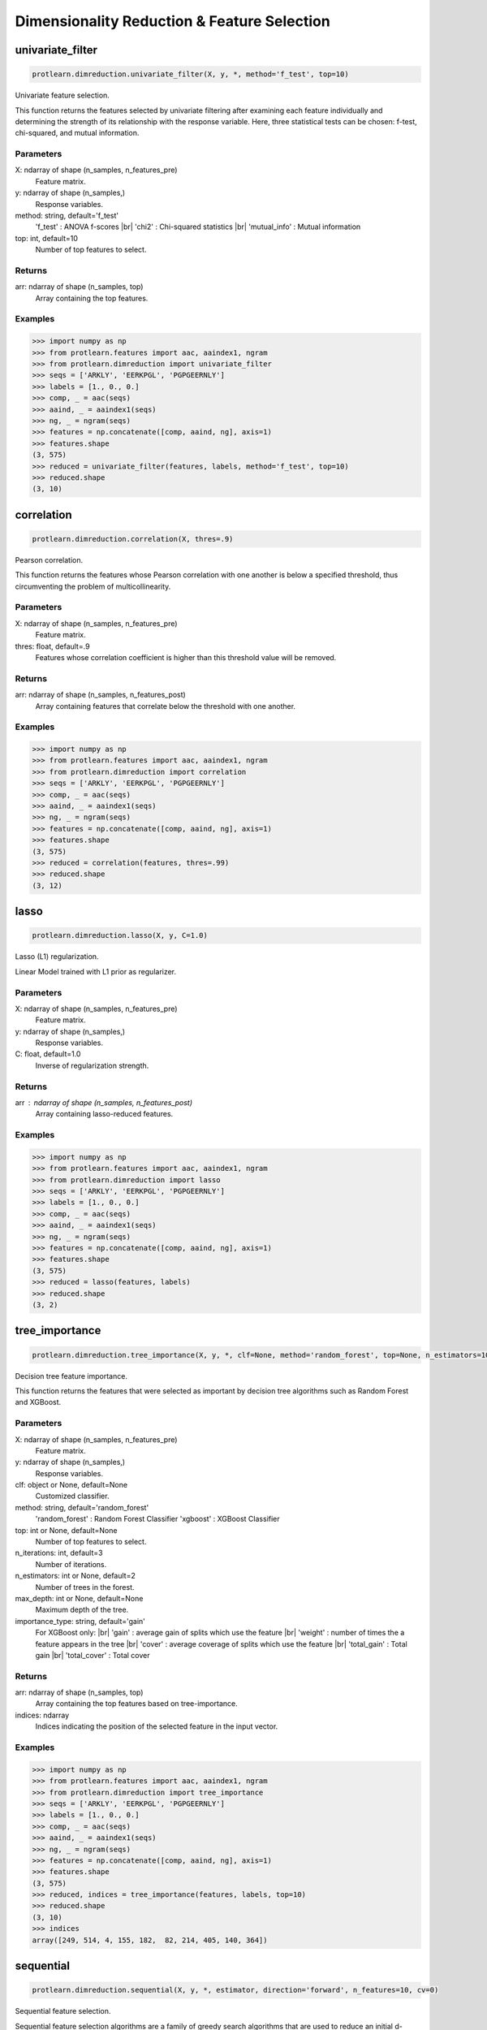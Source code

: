 .. _dimensionality_reduction:
.. |br| raw:: html

   <br />

Dimensionality Reduction & Feature Selection
============================================

univariate_filter
-----------------

.. code-block:: text

    protlearn.dimreduction.univariate_filter(X, y, *, method='f_test', top=10)

Univariate feature selection.

This function returns the features selected by univariate filtering after 
examining each feature individually and determining the strength of its 
relationship with the response variable. Here, three statistical tests can 
be chosen: f-test, chi-squared, and mutual information.

Parameters
##########

X: ndarray of shape (n_samples, n_features_pre)
    Feature matrix.

y: ndarray of shape (n_samples,)
    Response variables.

method: string, default='f_test'
    'f_test' : ANOVA f-scores |br|
    'chi2' : Chi-squared statistics |br|
    'mutual_info' : Mutual information

top: int, default=10
    Number of top features to select.
    
Returns
#######

arr: ndarray of shape (n_samples, top)
    Array containing the top features.

Examples
########

.. code-block:: python

    >>> import numpy as np
    >>> from protlearn.features import aac, aaindex1, ngram
    >>> from protlearn.dimreduction import univariate_filter
    >>> seqs = ['ARKLY', 'EERKPGL', 'PGPGEERNLY']
    >>> labels = [1., 0., 0.]
    >>> comp, _ = aac(seqs)
    >>> aaind, _ = aaindex1(seqs)
    >>> ng, _ = ngram(seqs)
    >>> features = np.concatenate([comp, aaind, ng], axis=1)
    >>> features.shape
    (3, 575)
    >>> reduced = univariate_filter(features, labels, method='f_test', top=10)
    >>> reduced.shape
    (3, 10)
    
correlation
-----------

.. code-block:: text

    protlearn.dimreduction.correlation(X, thres=.9)

Pearson correlation.

This function returns the features whose Pearson correlation with one 
another is below a specified threshold, thus circumventing the problem of 
multicollinearity.

Parameters
##########

X: ndarray of shape (n_samples, n_features_pre) 
    Feature matrix.

thres: float, default=.9
    Features whose correlation coefficient is higher than this threshold 
    value will be removed.

Returns
#######

arr:  ndarray of shape (n_samples, n_features_post)
    Array containing features that correlate below the threshold with one 
    another.

Examples
########

.. code-block:: python

    >>> import numpy as np
    >>> from protlearn.features import aac, aaindex1, ngram
    >>> from protlearn.dimreduction import correlation
    >>> seqs = ['ARKLY', 'EERKPGL', 'PGPGEERNLY']
    >>> comp, _ = aac(seqs)
    >>> aaind, _ = aaindex1(seqs)
    >>> ng, _ = ngram(seqs)
    >>> features = np.concatenate([comp, aaind, ng], axis=1)
    >>> features.shape
    (3, 575)
    >>> reduced = correlation(features, thres=.99)
    >>> reduced.shape
    (3, 12)

lasso
-----

.. code-block:: text

    protlearn.dimreduction.lasso(X, y, C=1.0)

Lasso (L1) regularization.

Linear Model trained with L1 prior as regularizer. 

Parameters
##########

X: ndarray of shape (n_samples, n_features_pre)
    Feature matrix.

y: ndarray of shape (n_samples,)
    Response variables.

C: float, default=1.0
    Inverse of regularization strength.
    
Returns
#######

arr : ndarray of shape (n_samples, n_features_post)
    Array containing lasso-reduced features.

Examples
########

.. code-block:: python

    >>> import numpy as np
    >>> from protlearn.features import aac, aaindex1, ngram
    >>> from protlearn.dimreduction import lasso
    >>> seqs = ['ARKLY', 'EERKPGL', 'PGPGEERNLY']
    >>> labels = [1., 0., 0.]
    >>> comp, _ = aac(seqs)
    >>> aaind, _ = aaindex1(seqs)
    >>> ng, _ = ngram(seqs)
    >>> features = np.concatenate([comp, aaind, ng], axis=1)
    >>> features.shape
    (3, 575)
    >>> reduced = lasso(features, labels)
    >>> reduced.shape
    (3, 2)

tree_importance
---------------

.. code-block:: text

    protlearn.dimreduction.tree_importance(X, y, *, clf=None, method='random_forest', top=None, n_estimators=100, max_depth=None, importance_type='gain')

Decision tree feature importance.

This function returns the features that were selected as important by 
decision tree algorithms such as Random Forest and XGBoost. 

Parameters
##########

X: ndarray of shape (n_samples, n_features_pre) 
    Feature matrix.

y: ndarray of shape (n_samples,)
    Response variables.

clf: object or None, default=None
    Customized classifier.

method: string, default='random_forest'
    'random_forest' : Random Forest Classifier
    'xgboost' : XGBoost Classifier

top: int or None, default=None
    Number of top features to select.

n_iterations: int, default=3
    Number of iterations.
    
n_estimators: int or None, default=2
    Number of trees in the forest.
    
max_depth: int or None, default=None
    Maximum depth of the tree.
    
importance_type: string, default='gain'
    For XGBoost only: |br|
    'gain' : average gain of splits which use the feature |br|
    'weight' : number of times the a feature appears in the tree |br|
    'cover' : average coverage of splits which use the feature |br|
    'total_gain' : Total gain |br|
    'total_cover' : Total cover

Returns
#######

arr:  ndarray of shape (n_samples, top)
    Array containing the top features based on tree-importance.

indices:  ndarray
    Indices indicating the position of the selected feature in the input vector.


Examples
########

.. code-block:: python

    >>> import numpy as np
    >>> from protlearn.features import aac, aaindex1, ngram
    >>> from protlearn.dimreduction import tree_importance
    >>> seqs = ['ARKLY', 'EERKPGL', 'PGPGEERNLY']
    >>> labels = [1., 0., 0.]
    >>> comp, _ = aac(seqs)
    >>> aaind, _ = aaindex1(seqs)
    >>> ng, _ = ngram(seqs)
    >>> features = np.concatenate([comp, aaind, ng], axis=1)
    >>> features.shape
    (3, 575)
    >>> reduced, indices = tree_importance(features, labels, top=10)
    >>> reduced.shape
    (3, 10)
    >>> indices
    array([249, 514, 4, 155, 182,  82, 214, 405, 140, 364])

sequential
----------

.. code-block:: text

    protlearn.dimreduction.sequential(X, y, *, estimator, direction='forward', n_features=10, cv=0)

Sequential feature selection.

Sequential feature selection algorithms are a family of greedy search 
algorithms that are used to reduce an initial d-dimensional feature space 
to a k-dimensional feature subspace where k < d. These algorithms remove or 
add one feature at a time based on the classifier performance until a 
feature subset of the desired size k is reached.

Parameters
##########

X: ndarray of shape (n_samples, n_features_pre) 
    Feature matrix.

y: labels, ndarray of shape (n_samples,)
    Response variables.

estimator: object
    Classifier - must include \coef_ or \feature_importances_ attribute.
    
direction: string, default='forward'
    Direction of sequential model, can be 'forward' or 'backward'.

n_features: int, default=None
    Number of features to select.
    
cv: int, default=0
    Number of cross-validation steps.

Returns
#######

arr:  ndarray of shape (n_samples, n_features)
    Array containing features selected by the sequential models.

Examples
########

.. code-block:: python

    >>> import numpy as np
    >>> from sklearn.ensemble import RandomForestClassifier
    >>> from protlearn.features import aac, aaindex1, ngram
    >>> from protlearn.dimreduction import sequential
    >>> seqs = ['ARKLY', 'EERKPGL', 'PGPGEERNLY']
    >>> labels = [1., 0., 0.]
    >>> comp, _ = aac(seqs)
    >>> aaind, _ = aaindex1(seqs)
    >>> ng, _ = ngram(seqs)
    >>> features = np.concatenate([comp, aaind, ng], axis=1)
    >>> features.shape
    (3, 575)
    >>> rf = RandomForestClassifier()
    >>> reduced = sequential(features, labels, rf, n_features=10)
    >>> reduced.shape
    (3, 10)

rfe
---

.. code-block:: text

    protlearn.dimreduction.rfe(X, y, *, estimator, n_features=None, step=1)

Recursive feature elimination.

This function selects features by recursively considering smaller and 
smaller feature subsets. First, the estimator is trained on the initial 
feature matrix and the importance of each feature is obtained through a 
\coef_ or a \feature_importances_ attribute. Subsequently, the least 
important features are pruned from the current feature subset. This is 
repeated recursively on the pruned subset until the desired number of 
features is eventually reached.

Parameters
##########

X: ndarray of shape (n_samples, n_features_pre) 
    Feature matrix.

y: labels, ndarray of shape (n_samples,)
    Response variables.

estimator: object
    Classifier - must include \coef_ or \feature_importances_ attribute.
    
n_features: int or None, default=None
    Number of features to select. If ``None``, half of the features are selected.
    
step: int, default=1
    Number of features to remove at each iteration.

Returns
#######

arr:  ndarray of shape (n_samples, n_features)
    Array containing the RFE-selected features.

ranking: ndarray of shape (n_features_pre,)
    Ranking of the features (with 1 being the best).

Examples
########

.. code-block:: python

    >>> import numpy as np
    >>> from sklearn.ensemble import RandomForestClassifier
    >>> from protlearn.features import aac, aaindex1, ngram
    >>> from protlearn.dimreduction import rfe
    >>> seqs = ['ARKLY', 'EERKPGL', 'PGPGEERNLY']
    >>> labels = [1., 0., 0.]
    >>> comp, _ = aac(seqs)
    >>> aaind, _ = aaindex1(seqs)
    >>> ng, _ = ngram(seqs)
    >>> features = np.concatenate([comp, aaind, ng], axis=1)
    >>> features.shape
    (3, 575)
    >>> rf = RandomForestClassifier()
    >>> reduced, _ = rfe(features, labels, rf, n_features=10, step=5)
    >>> reduced.shape
    (3, 10)

pca
---

.. code-block:: text

    protlearn.dimreduction.pca(X, *, thres=.9, whiten=False)

Principal component analysis.

PCA is defined as an orthogonal linear transformation that transforms the 
data to a new coordinate system such that the greatest variance by some 
scalar projection of the data comes to lie on the first coordinate (called 
the first principal component), the second greatest variance on the second 
coordinate, and so on.

Parameters
##########

X: ndarray of shape (n_samples, n_features_pre)
    Feature matrix. 

thres: float, default=.9
    Specify the desired explained variance.

Returns
#######

arr:  ndarray of shape (n_samples, n_features_post)
    Array containing the PCA components comprising the specified variance.

Notes
#####

For the output to be meaningful, the number of samples should be larger than
the number of features.

Examples
########

.. code-block:: python

    >>> from protlearn.dimreduction import pca
    >>> features.shape #from a larger dataset (not shown here)
    (1000, 575)
    >>> reduced = pca(features, thres=.9)
    (1000, 32)

lda 
---

.. code-block:: text

    protlearn.dimreduction.lda(X, y, *, solver='svd', shrinkage=None, n_components=None)

Linear discriminant analysis.

This function reduces the dimensionality of the input by projecting it to 
the most discriminative directions.

Parameters
##########

X: ndarray of shape (n_samples, n_features_pre) 
    Feature matrix. 

y: ndarray of shape (n_samples,)
    Response variables.

solver: string, default='svd'
    'svd' : Singular value decomposition |br|
    'lsqr' : Least squares solution |br|
    'eigen' : Eigenvalue decomposition
    
shrinkage: string, float, or None, default=None
    Shrinkage parameter. |br|
    None : no shrinkage |br|
    'auto' : automatic shrinkage using the Ledoit-Wolf lemma |br|
    float between 0 and 1: fixed shrinkage parameter
    
n_components: int or None, default=None
    Number of components for dimensionality reduction. This parameter 
    cannot be larger than min(n_features, n_classes - 1).

Returns
#######

arr:  ndarray of shape (n_samples, n_features_post)
    Array containing the LDA-transformed features.

Examples
########

.. code-block:: python

    >>> import numpy as np
    >>> from protlearn.features import aac, aaindex1, ngram
    >>> from protlearn.dimreduction import lda
    >>> seqs = ['ARKLY', 'EERKPGL', 'PGPGEERNLY']
    >>> labels = [1., 0., 0.]
    >>> comp, _ = aac(seqs)
    >>> aaind, _ = aaindex1(seqs)
    >>> ng, _ = ngram(seqs)
    >>> features = np.concatenate([comp, aaind, ng], axis=1)
    >>> features.shape
    (3, 575)
    >>> reduced = lda(features, labels, n_components=1)
    >>> reduced.shape
    (3, 1)

tsne 
----

.. code-block:: text

    protlearn.dimreduction.tsne(X, *, n_components=2, perplexity=30, prior_pca=True, pca_components=50)

t-distributed stochastic neighbor embedding.

t-SNE converts similarities between data points to joint probabilities and 
tries to minimize the Kullback-Leibler divergence between the joint 
probabilities of the low-dimensional embedding and the high-dimensional data.

Parameters
##########

X: ndarray of shape (n_samples, n_features_pre) 
    Feature matrix.
    
n_components: int or None, default=2
    Dimension of embedded space.
    
perplexity: int, default=30
    Related to the number of nearest neighbors that is used in other 
    manifold learning algorithms. Should be between 5 and 50. Larger 
    datasets require larger perplexity.
    
prior_pca: bool, default=True
    It is recommended to reduce dimensionality before running t-SNE to 
    decrease computation time and noise.
    
pca_components: int, default=50
    Dimension of PCA-preprocessed data that will serve as input to t-SNE.

Returns
#######

arr:  ndarray of shape (n_samples, n_components)
    Array containing the t-SNE-transformed features.

Examples
########

.. code-block:: python

    >>> import numpy as np
    >>> from protlearn.features import aac, aaindex1, ngram
    >>> from protlearn.dimreduction import tsne
    >>> seqs = ['ARKLY', 'EERKPGL', 'PGPGEERNLY']
    >>> comp, _ = aac(seqs)
    >>> aaind, _ = aaindex1(seqs)
    >>> ng, _ = ngram(seqs)
    >>> features = np.concatenate([comp, aaind, ng], axis=1)
    >>> features.shape
    (3, 575)
    >>> reduced = tsne(features, pca_components=3)
    >>> reduced.shape
    (3, 2)
